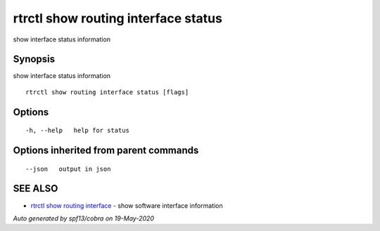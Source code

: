 .. _rtrctl_show_routing_interface_status:

rtrctl show routing interface status
------------------------------------

show interface status information

Synopsis
~~~~~~~~


show interface status information

::

  rtrctl show routing interface status [flags]

Options
~~~~~~~

::

  -h, --help   help for status

Options inherited from parent commands
~~~~~~~~~~~~~~~~~~~~~~~~~~~~~~~~~~~~~~

::

      --json   output in json

SEE ALSO
~~~~~~~~

* `rtrctl show routing interface <rtrctl_show_routing_interface.rst>`_ 	 - show software interface information

*Auto generated by spf13/cobra on 19-May-2020*
